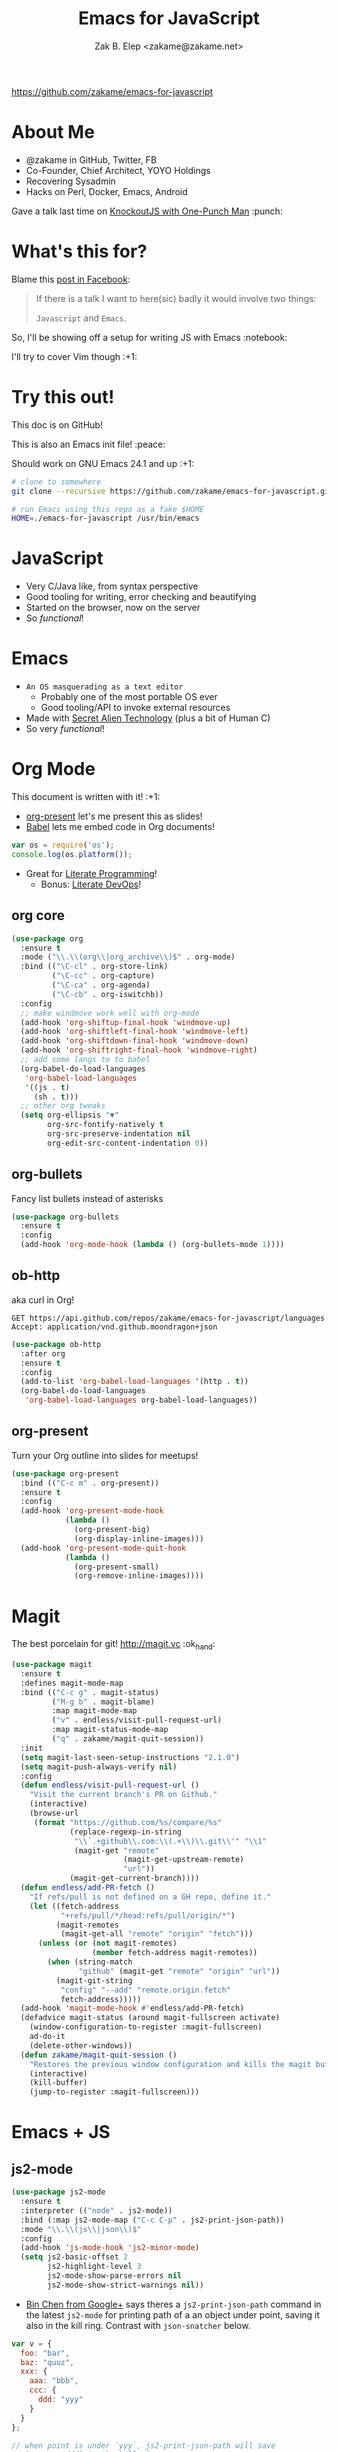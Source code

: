 #+TITLE: Emacs for JavaScript
#+AUTHOR: Zak B. Elep <zakame@zakame.net>

[[https://github.com/zakame/emacs-for-javascript]]

* About Me

- @zakame in GitHub, Twitter, FB
- Co-Founder, Chief Architect, YOYO Holdings
- Recovering Sysadmin
- Hacks on Perl, Docker, Emacs, Android

Gave a talk last time on [[https://github.com/zakame/knockout-1punch-talk][KnockoutJS with One-Punch Man]] :punch:

* What's this for?

Blame this [[https://www.facebook.com/events/765455226922029/permalink/771885296279022/?ref=1&action_history=null][post in Facebook]]:

#+BEGIN_QUOTE
If there is a talk I want to here(sic) badly it would involve two things:

=Javascript= and =Emacs=.
#+END_QUOTE

So, I'll be showing off a setup for writing JS with Emacs :notebook:

I'll try to cover Vim though :+1:

* Try this out!

This doc is on GitHub!

This is also an Emacs init file! :peace:

Should work on GNU Emacs 24.1 and up :+1:

#+BEGIN_SRC sh
# clone to somewhere
git clone --recursive https://github.com/zakame/emacs-for-javascript.git

# run Emacs using this repo as a fake $HOME
HOME=./emacs-for-javascript /usr/bin/emacs
#+END_SRC

* JavaScript

- Very C/Java like, from syntax perspective
- Good tooling for writing, error checking and beautifying
- Started on the browser, now on the server
- So /functional/!

* Emacs

- =An OS masquerading as a text editor=
   + Probably one of the most portable OS ever
   + Good tooling/API to invoke external resources
- Made with [[http://lispers.org][Secret Alien Technology]] (plus a bit of Human C)
- So very /functional/!

* Org Mode

This document is written with it! :+1:

- [[https://github.com/rlister/org-present][org-present]] let's me present this as slides!
- [[http://orgmode.org/worg/org-contrib/babel/][Babel]] lets me embed code in Org documents!

#+BEGIN_SRC js :results output
var os = require('os');
console.log(os.platform());
#+END_SRC

#+RESULTS:
: linux

- Great for [[https://github.com/limist/literate-programming-examples][Literate Programming]]!
  + Bonus: [[http://www.howardism.org/Technical/Emacs/literate-devops.html][Literate DevOps]]!

** org core

#+BEGIN_SRC emacs-lisp
(use-package org
  :ensure t
  :mode ("\\.\\(org\\|org_archive\\)$" . org-mode)
  :bind (("\C-cl" . org-store-link)
         ("\C-cc" . org-capture)
         ("\C-ca" . org-agenda)
         ("\C-cb" . org-iswitchb))
  :config
  ;; make windmove work well with org-mode
  (add-hook 'org-shiftup-final-hook 'windmove-up)
  (add-hook 'org-shiftleft-final-hook 'windmove-left)
  (add-hook 'org-shiftdown-final-hook 'windmove-down)
  (add-hook 'org-shiftright-final-hook 'windmove-right)
  ;; add some langs to to babel
  (org-babel-do-load-languages
   'org-babel-load-languages
   '((js . t)
     (sh . t)))
  ;; other org tweaks
  (setq org-ellipsis "▼"
        org-src-fontify-natively t
        org-src-preserve-indentation nil
        org-edit-src-content-indentation 0))
#+END_SRC

** org-bullets

Fancy list bullets instead of asterisks

#+BEGIN_SRC emacs-lisp
(use-package org-bullets
  :ensure t
  :config
  (add-hook 'org-mode-hook (lambda () (org-bullets-mode 1))))
#+END_SRC

** ob-http 

aka curl in Org!

#+BEGIN_SRC http :pretty
GET https://api.github.com/repos/zakame/emacs-for-javascript/languages
Accept: application/vnd.github.moondragon+json
#+END_SRC

#+BEGIN_EXAMPLE
#+RESULTS:
: {
:   "Emacs Lisp": 14185
: }
#+END_EXAMPLE

#+BEGIN_SRC emacs-lisp
(use-package ob-http
  :after org
  :ensure t
  :config
  (add-to-list 'org-babel-load-languages '(http . t))
  (org-babel-do-load-languages
   'org-babel-load-languages org-babel-load-languages))
#+END_SRC

** org-present

Turn your Org outline into slides for meetups!

#+BEGIN_SRC emacs-lisp
(use-package org-present
  :bind (("C-c m" . org-present))
  :ensure t
  :config
  (add-hook 'org-present-mode-hook
            (lambda ()
              (org-present-big)
              (org-display-inline-images)))
  (add-hook 'org-present-mode-quit-hook
            (lambda ()
              (org-present-small)
              (org-remove-inline-images))))
#+END_SRC

* Magit

The best porcelain for git! [[http://magit.vc]] :ok_hand:

#+BEGIN_SRC emacs-lisp
(use-package magit
  :ensure t
  :defines magit-mode-map
  :bind (("C-c g" . magit-status)
         ("M-g b" . magit-blame)
         :map magit-mode-map
         ("v" . endless/visit-pull-request-url)
         :map magit-status-mode-map
         ("q" . zakame/magit-quit-session))
  :init
  (setq magit-last-seen-setup-instructions "2.1.0")
  (setq magit-push-always-verify nil)
  :config
  (defun endless/visit-pull-request-url ()
    "Visit the current branch's PR on Github."
    (interactive)
    (browse-url
     (format "https://github.com/%s/compare/%s"
             (replace-regexp-in-string
              "\\`.+github\\.com:\\(.+\\)\\.git\\'" "\\1"
              (magit-get "remote"
                         (magit-get-upstream-remote)
                         "url"))
             (magit-get-current-branch))))
  (defun endless/add-PR-fetch ()
    "If refs/pull is not defined on a GH repo, define it."
    (let ((fetch-address
           "+refs/pull/*/head:refs/pull/origin/*")
          (magit-remotes
           (magit-get-all "remote" "origin" "fetch")))
      (unless (or (not magit-remotes)
                  (member fetch-address magit-remotes))
        (when (string-match
               "github" (magit-get "remote" "origin" "url"))
          (magit-git-string
           "config" "--add" "remote.origin.fetch"
           fetch-address)))))
  (add-hook 'magit-mode-hook #'endless/add-PR-fetch)
  (defadvice magit-status (around magit-fullscreen activate)
    (window-configuration-to-register :magit-fullscreen)
    ad-do-it
    (delete-other-windows))
  (defun zakame/magit-quit-session ()
    "Restores the previous window configuration and kills the magit buffer."
    (interactive)
    (kill-buffer)
    (jump-to-register :magit-fullscreen)))
#+END_SRC

* Emacs + JS

** js2-mode

#+BEGIN_SRC emacs-lisp
(use-package js2-mode
  :ensure t
  :interpreter (("node" . js2-mode))
  :bind (:map js2-mode-map ("C-c C-p" . js2-print-json-path))
  :mode "\\.\\(js\\|json\\)$"
  :config
  (add-hook 'js-mode-hook 'js2-minor-mode)
  (setq js2-basic-offset 2
        js2-highlight-level 3
        js2-mode-show-parse-errors nil
        js2-mode-show-strict-warnings nil))
#+END_SRC

- [[https://plus.google.com/u/0/112708775709583792684/posts/7pqnEkH6XYZ][Bin Chen from Google+]] says theres a =js2-print-json-path= command in
  the latest =js2-mode= for printing path of a an object under point,
  saving it also in the kill ring.  Contrast with =json-snatcher= below.

#+BEGIN_SRC js
var v = {
  foo: "bar",
  baz: "quuz",
  xxx: {
    aaa: "bbb",
    ccc: {
      ddd: "yyy"
    }
  }
};

// when point is under `yyy`, js2-print-json-path will save
// `xxx.ccc.ddd` in the kill ring
#+END_SRC

** js2-refactor

#+BEGIN_SRC emacs-lisp
(use-package js2-refactor
  :defer t
  :diminish js2-refactor-mode
  :commands js2-refactor-mode
  :ensure t
  :init
  (add-hook 'js2-mode-hook #'js2-refactor-mode)
  :config
  (js2r-add-keybindings-with-prefix "C-c C-m"))
#+END_SRC

** auto-complete and ac-js2

#+BEGIN_SRC emacs-lisp
(use-package auto-complete
  :diminish auto-complete-mode
  :ensure t
  :config
  (use-package auto-complete-config)
  (ac-config-default)
  (add-to-list 'ac-modes 'html-mode)
  (setq ac-use-menu-map t)
  (ac-set-trigger-key "TAB")
  (ac-set-trigger-key "<tab>"))

(use-package ac-js2
  :defer t
  :ensure t
  :init
  (add-hook 'js2-mode-hook 'ac-js2-mode)
  (setq ac-js2-evaluate-calls t))
#+END_SRC

** json-snatcher

#+BEGIN_SRC emacs-lisp
(use-package json-snatcher
  :ensure t
  :after js2-mode
  :config
  (bind-key "C-c C-g" 'jsons-print-path js2-mode-map))
#+END_SRC

- works primarily in =JSON= buffers, contrast with
  =js2-print-json-path= in actual JavaScript code.

** web-beautify

#+BEGIN_SRC emacs-lisp
;; also do `npm install -g js-beautify' in your shell
(use-package web-beautify
  :after js2-mode
  :ensure t
  :config
  (bind-key "C-c C-b" 'web-beautify-js js2-mode-map))
#+END_SRC

** tern (with auto-complete)

#+BEGIN_SRC emacs-lisp
(use-package tern
  :defer t
  :diminish tern-mode
  :ensure t
  :init
  (add-hook 'js2-mode-hook 'tern-mode))

;; auto-completion for Tern
(use-package tern-auto-complete
  :ensure t
  :after tern
  :config
  (tern-ac-setup))
#+END_SRC

** skewer-mode

#+BEGIN_SRC emacs-lisp
(use-package skewer-mode
  :bind (("C-c K" . run-skewer))
  :diminish skewer-mode
  :ensure t
  :init
  (add-hook 'js2-mode-hook 'skewer-mode)
  (add-hook 'css-mode-hook 'skewer-css-mode)
  (add-hook 'html-mode-hook 'skewer-html-mode))
#+END_SRC

* Other Emacs packages

** yasnippet

#+BEGIN_SRC emacs-lisp
(use-package yasnippet
  :diminish yas-minor-mode
  :ensure t
  :init
  (setq yas-verbosity 2)
  :config
  (yas-global-mode 1)
  (push 'yas-hippie-try-expand hippie-expand-try-functions-list)
  (add-hook 'term-mode-hook (lambda () (yas-minor-mode -1))))
#+END_SRC

** web-mode

#+BEGIN_SRC emacs-lisp
(use-package web-mode
  :ensure t
  :mode "\\.html?\\'"
  :init
  (dolist (hook '(emmet-mode ac-emmet-html-setup ac-emmet-css-setup))
    (add-hook 'web-mode-hook hook))
  :config
  (setq web-mode-markup-indent-offset 2
        web-mode-css-indent-offset 2
        web-mode-code-indent-offset 2
        web-mode-enable-auto-pairing nil
        web-mode-enable-auto-closing t
        web-mode-enable-current-element-highlight t
        web-mode-enable-current-column-highlight t
        web-mode-ac-sources-alist
        '(("css" . (ac-source-css-property ac-source-emmet-css-snippets))
          ("html" . (ac-source-emmet-html-aliases
                     ac-source-emmet-html-snippets))))
  (add-hook 'web-mode-before-auto-complete-hooks
            '(lambda ()
               (let ((web-mode-cur-language (web-mode-language-at-pos)))
                 (if (string= web-mode-cur-language "css")
                     (setq emmet-use-css-transform t)
                   (setq emmet-use-css-transform nil)))))
  (defun zakame/sp-web-mode-code-context-p (id action context)
    "Set smartparens context when in web-mode."
    (and (eq action 'insert)
         (not (or (get-text-property (point) 'part-side)
                  (get-text-property (point) 'block-side)))))
  (sp-local-pair 'web-mode "<" nil :when '(zakame/sp-web-mode-code-context-p)))
#+END_SRC

** react-snippets, angular-mode + angular-snippets

#+BEGIN_SRC emacs-lisp
(use-package react-snippets
  :ensure t)

(use-package angular-mode
  :ensure t
  :config
  (mapc (lambda (mode)
          (add-to-list 'ac-modes mode))
        '(angular-mode angular-html-mode)))

(use-package angular-snippets
  :ensure t
  :config
  (eval-after-load "web-mode"
    '(bind-key "C-c C-d" 'ng-snip-show-docs-at-point web-mode-map)))
#+END_SRC

** projectile

#+BEGIN_SRC emacs-lisp
(use-package projectile
  :diminish projectile-mode
  :ensure t
  :config
  (setq projectile-switch-project-action 'projectile-dired)
  (projectile-global-mode))
#+END_SRC

** flycheck

#+BEGIN_SRC emacs-lisp
(use-package flycheck
  :diminish flycheck-mode
  :ensure t
  :init
  (add-hook 'after-init-hook #'global-flycheck-mode))
#+END_SRC

** smartparens

#+BEGIN_SRC emacs-lisp
(use-package smartparens
  :diminish smartparens-mode
  :ensure t
  :config
  (use-package smartparens-config)
  (smartparens-global-mode 1))
#+END_SRC

** emmet-mode (with auto-complete)

#+BEGIN_SRC emacs-lisp
(use-package emmet-mode
  :diminish emmet-mode
  :ensure t
  :init
  (dolist (hook '(sgml-mode-hook css-mode-hook kolon-mode-hook))
    (add-hook hook 'emmet-mode)))

;; AutoComplete for emmet
(use-package ac-emmet
  :ensure t
  :commands (ac-emmet-html-setup ac-emmet-css-setup)
  :init
  (add-hook 'sgml-mode-hook 'ac-emmet-html-setup)
  (add-hook 'css-mode-hook 'ac-emmet-css-setup))
#+END_SRC

** jade-mode, scss-mode, sass-mode

#+BEGIN_SRC emacs-lisp
(mapc (lambda (mode)
        (if (package-installed-p mode)
            t
          (if (assoc mode package-archive-contents)
              (package-install mode)
            (progn
              (package-refresh-contents)
              (package-install mode)))))
      '(jade-mode scss-mode sass-mode))
#+END_SRC

** markdown-mode

#+BEGIN_SRC emacs-lisp
(use-package markdown-mode
  :ensure t
  :mode "\\.md\\'")
#+END_SRC

* Even more Emacs goodness

Be sure to check out the [[./.emacs.d/init.el]] for more!

- use-package
- Ido (lightweight item selection framework)
- Recentf
- undo-tree
- Eshell

Also, emacs-fireplace :fire: and nyan-mode :cat:

TODO:

- [[https://github.com/emacs-helm/helm][Helm]] (replacing Ido, basically a new Emacs UI)
- [[https://github.com/swank-js/swank-js][Swank]] backend for Node.JS and in-browser JS (replacing skewer-mode)

* Quick and Clean Emacs Setup

- Use [[https://github.com/syl20bnr/spacemacs][spacemacs]]!

#+BEGIN_SRC sh
git clone https://github.com/syl20bnr/spacemacs ~/.emacs.d
#+END_SRC

- Install the [[https://github.com/syl20bnr/spacemacs/tree/master/layers/%252Blang/javascript][JavaScript configuration layer]]

* For the Vimpostors (Like me)

Using [[https://github.com/junegunn/vim-plug][vim-plug]]:

#+BEGIN_EXAMPLE
Plug 'pangloss/vim-javascript'
Plug 'ternjs/tern_for_vim'
Plug 'moll/vim-node'
#+END_EXAMPLE

- Add sensible.vim, UltiSnips, delimitMate, Unite (or fzf), etc.

* And, because MS <3 JS

I only learned of TypeScript just now (lolwut) but fortunately there's
*already* an Emacs environment for it:

https://github.com/ananthakumaran/tide


Go bonkers! :D

* More information

- Zakame's [[https://github.com/zakame/.emacs.d][~/.emacs.d]] and [[https://github.com/zakame/.vim][~/.vim]] configurations
- [[https://github.com/azer/emacs][azer's JavaScript and Go setup for Emacs]]
- [[https://truongtx.me/2014/02/23/set-up-javascript-development-environment-in-emacs][Trần Xuân Trường's blog on JS and Emacs]], plus [[https://truongtx.me/2014/03/10/emacs-setup-jsx-mode-and-jsx-syntax-checking][JSX setup with web-mode]]

* Questions

U done yet?!? :cat:

* Finis

Thanks! :kiss:
